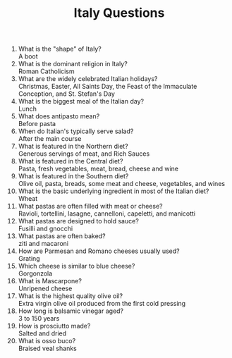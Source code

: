 #+BRAIN_PARENTS: Homework

#+TITLE: Italy Questions

1. What is the "shape" of Italy?\\
   A boot
2. What is the dominant religion in Italy?\\
   Roman Catholicism
3. What are the widely celebrated Italian holidays?\\
   Christmas, Easter, All Saints Day, the Feast of the Immaculate Conception, and St. Stefan's Day
4. What is the biggest meal of the Italian day?\\
   Lunch
5. What does antipasto mean?\\
   Before pasta
6. When do Italian's typically serve salad?\\
   After the main course
7. What is featured in the Northern diet?\\
   Generous servings of meat, and Rich Sauces
8. What is featured in the Central diet?\\
   Pasta, fresh vegetables, meat, bread, cheese and wine
9. What is featured in the Southern diet?\\
   Olive oil, pasta, breads, some meat and cheese, vegetables, and wines
10. What is the basic underlying ingredient in most of the Italian diet?\\
    Wheat
11. What pastas are often filled with meat or cheese?\\
    Ravioli, tortellini, lasagne, cannelloni, capeletti, and manicotti
12. What pastas are designed to hold sauce?\\
    Fusilli and gnocchi
13. What pastas are often baked?\\
    ziti and macaroni
14. How are Parmesan and Romano cheeses usually used?\\
    Grating
15. Which cheese is similar to blue cheese?\\
    Gorgonzola
16. What is Mascarpone?\\
    Unripened cheese
17. What is the highest quality olive oil?\\
    Extra virgin olive oil produced from the first cold pressing
18. How long is balsamic vinegar aged?\\
    3 to 150 years
19. How is prosciutto made?\\
    Salted and dried
20. What is osso buco?\\
    Braised veal shanks

